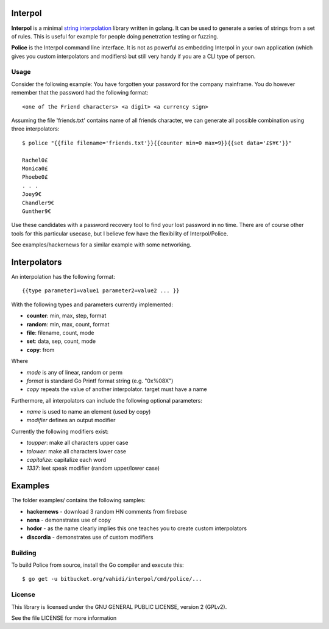 

.. image:: logo.png
   :align: center

Interpol
========

**Interpol** is a minimal `string interpolation <https://en.wikipedia.org/wiki/String_interpolation>`_
library written in golang. It can be used to generate a series of strings from a set of rules.
This is useful for example for people doing penetration testing or fuzzing.


**Police** is the Interpol command line interface. It is not as powerful as embedding Interpol in your
own application (which gives you custom interpolators and modifiers) but still very handy if you are a
CLI type of person.

Usage
-----

Consider the following example: You have forgotten your password for the company mainframe.
You do however remember that the password had the following format::

    <one of the Friend characters> <a digit> <a currency sign>

Assuming the file 'friends.txt' contains name of all friends character, we can generate all possible combination using three interpolators::

    $ police "{{file filename='friends.txt'}}{{counter min=0 max=9}}{{set data='£$¥€'}}"

    Rachel0£
    Monica0£
    Phoebe0£
    . . .
    Joey9€
    Chandler9€
    Gunther9€

Use these candidates with a password recovery tool to find your lost password in no time.
There are of course other tools for this particular usecase, but I believe few have the flexibility of Interpol/Police.

See examples/hackernews for a similar example with some networking.


Interpolators
=============

An interpolation has the following format::

    {{type parameter1=value1 parameter2=value2 ... }}

With the following types and parameters currently implemented:

- **counter**: min, max, step, format
- **random**: min, max, count, format
- **file**: filename, count, mode
- **set**: data, sep, count, mode
- **copy**: from

Where

- *mode* is any of linear, random or perm
- *format* is standard Go Printf format string (e.g. "0x%08X")
- *copy* repeats the value of another interpolator. target must have a name

Furthermore, all interpolators can include the following optional parameters:

- *name* is used to name an element (used by copy)
- *modifier* defines an output modifier

Currently the following modifiers exist:

- *toupper*: make all characters upper case
- *tolower*: make all characters lower case
- *capitalize*: capitalize each word
- *1337*: leet speak modifier (random upper/lower case)


Examples
========

The folder examples/ contains the following samples:

- **hackernews** - download 3 random HN comments from firebase
- **nena** - demonstrates use of copy
- **hodor** - as the name clearly implies this one teaches you to create custom interpolators
- **discordia** - demonstrates use of custom modifiers


Building
--------

To build Police from source, install the Go compiler and execute this::

    $ go get -u bitbucket.org/vahidi/interpol/cmd/police/...

License
-------

This library is licensed under the GNU GENERAL PUBLIC LICENSE, version 2 (GPLv2).

See the file LICENSE for more information


